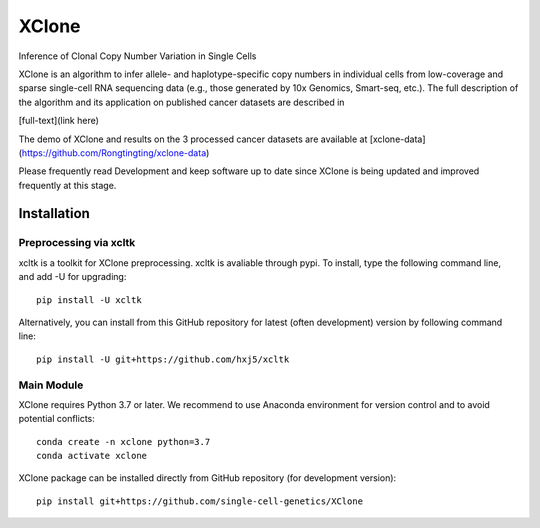 ======
XClone
======

Inference of Clonal Copy Number Variation in Single Cells

XClone is an algorithm to infer allele- and haplotype-specific copy numbers 
in individual cells from low-coverage and sparse single-cell RNA sequencing data 
(e.g., those generated by 10x Genomics, Smart-seq, etc.). 
The full description of the algorithm and its application on published cancer datasets are described in

[full-text](link here)

The demo of XClone and results on the 3 processed cancer datasets are available at
[xclone-data](https://github.com/Rongtingting/xclone-data)


Please frequently read Development and keep software up to date since XClone is being updated 
and improved frequently at this stage.

.. image:: ./docs/image/XClone_overview.png

Installation
============

Preprocessing via xcltk 
-----------------------

xcltk is a toolkit for XClone preprocessing.
xcltk is avaliable through pypi. To install, type the following command line, and add -U for upgrading::

    pip install -U xcltk

Alternatively, you can install from this GitHub repository for latest (often development) version by following command line::

    pip install -U git+https://github.com/hxj5/xcltk



Main Module
-----------

XClone requires Python 3.7 or later. 
We recommend to use Anaconda environment for version control and to avoid potential conflicts::

    conda create -n xclone python=3.7
    conda activate xclone

XClone package can be installed  directly from GitHub repository (for development version)::

    pip install git+https://github.com/single-cell-genetics/XClone
